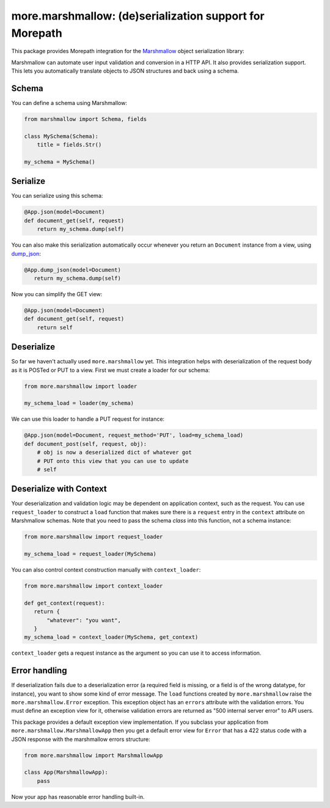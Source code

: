 more.marshmallow: (de)serialization support for Morepath
========================================================

This package provides Morepath integration for the Marshmallow_ object
serialization library:

.. _Marshmallow: https://marshmallow.readthedocs.io

Marshmallow can automate user input validation and conversion in a HTTP API. It
also provides serialization support. This lets you automatically translate
objects to JSON structures and back using a schema.

Schema
------

You can define a schema using Marshmallow:

.. code-block:: python

  from marshmallow import Schema, fields

  class MySchema(Schema):
      title = fields.Str()

  my_schema = MySchema()

Serialize
---------

You can serialize using this schema:

.. code-block:: python

  @App.json(model=Document)
  def document_get(self, request)
      return my_schema.dump(self)

You can also make this serialization automatically occur
whenever you return an ``Document`` instance from a view, using
`dump_json`_:

.. code-block:: python

  @App.dump_json(model=Document)
     return my_schema.dump(self)

Now you can simplify the GET view:

.. code-block:: python

  @App.json(model=Document)
  def document_get(self, request)
      return self

.. _`dump_json`:  http://morepath.readthedocs.io/en/latest/api.html#morepath.App.dump_json

Deserialize
-----------

So far we haven't actually used ``more.marshmallow`` yet. This integration helps
with deserialization of the request body as it is POSTed or PUT to a view. First
we must create a loader for our schema:

.. code-block:: python

  from more.marshmallow import loader

  my_schema_load = loader(my_schema)

We can use this loader to handle a PUT request for instance:

.. code-block:: python

  @App.json(model=Document, request_method='PUT', load=my_schema_load)
  def document_post(self, request, obj):
      # obj is now a deserialized dict of whatever got
      # PUT onto this view that you can use to update
      # self

Deserialize with Context
------------------------

Your deserialization and validation logic may be dependent on application
context, such as the request. You can use ``request_loader`` to construct a
``load`` function that makes sure there is a ``request`` entry in the
``context`` attribute on Marshmallow schemas. Note that you need to pass the
schema *class* into this function, not a schema instance:

.. code-block:: python

  from more.marshmallow import request_loader

  my_schema_load = request_loader(MySchema)

You can also control context construction manually with ``context_loader``:

.. code-block:: python

  from more.marshmallow import context_loader

  def get_context(request):
     return {
         "whatever": "you want",
     }
  my_schema_load = context_loader(MySchema, get_context)

``context_loader`` gets a request instance as the argument so you can use it to
access information.

Error handling
--------------

If deserialization fails due to a deserialization error (a required field is
missing, or a field is of the wrong datatype, for instance), you want to show
some kind of error message. The ``load`` functions created by
``more.marshmallow`` raise the ``more.marshmallow.Error``
exception. This exception object has an ``errors`` attribute with the validation
errors. You must define an exception view for it, otherwise validation
errors are returned as "500 internal server error" to API users.

This package provides a default exception view implementation. If you subclass
your application from ``more.marshmallow.MarshmallowApp`` then you get a default
error view for ``Error`` that has a 422 status code with a JSON
response with the marshmallow errors structure:


.. code-block:: python

  from more.marshmallow import MarshmallowApp

  class App(MarshmallowApp):
      pass

Now your app has reasonable error handling built-in.
